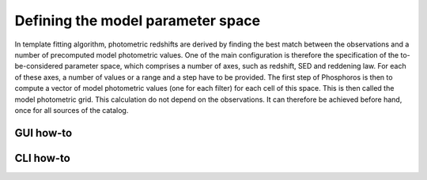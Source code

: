 Defining the model parameter space
==================================

In template fitting algorithm, photometric redshifts are derived by finding the best match between the observations and a number of
precomputed model photometric values. One of the main configuration is therefore the specification of the to-be-considered
parameter space, which comprises a number of axes, such as redshift, SED and reddening law. For each of these axes, a
number of values or a range and a step have to be provided. The first step of Phosphoros is then to compute a vector of model
photometric values (one for each filter) for each cell of this space. This is then called the model photometric grid.
This calculation do not depend on the observations. It can therefore be achieved before hand, once for
all sources of the catalog.

GUI how-to
----------

.. image:: /_static/construction.png
   :align: center
   :scale: 50 %

..
    Show an example with multiple ranges and values

CLI how-to
----------

.. image:: /_static/construction.png
   :align: center
   :scale: 50 %
   
..
    Explain the related configuration options, which map to the same example
    shown at the GUI